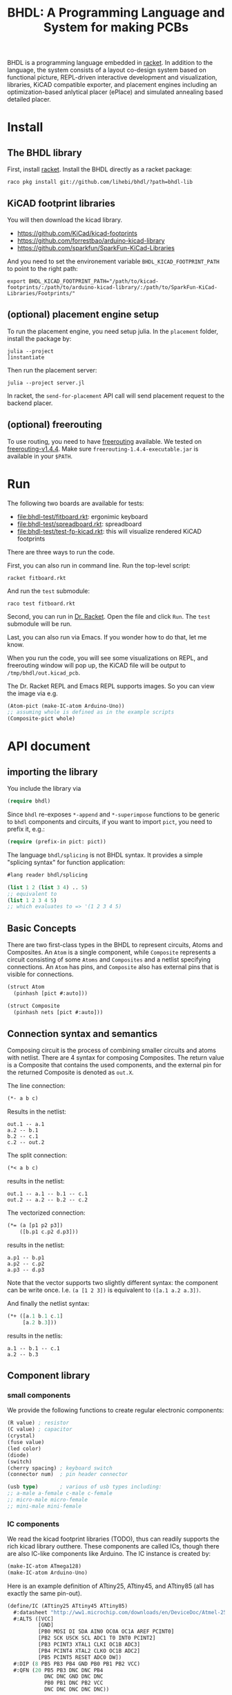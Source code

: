 #+TITLE: BHDL: A Programming Language and System for making PCBs

BHDL is a programming language embedded in [[https://racket-lang.org/][racket]]. In addition to the language,
the system consists of a layout co-design system based on functional picture,
REPL-driven interactive development and visualization, libraries, KiCAD
compatible exporter, and placement engines including an optimization-based
anlytical placer (ePlace) and simulated annealing based detailed placer.

* Install



** The BHDL library
First, install [[https://racket-lang.org/][racket]]. Install the BHDL directly as a racket package:

#+begin_example
raco pkg install git://github.com/lihebi/bhdl/?path=bhdl-lib
#+end_example

** KiCAD footprint libraries
You will then download the kicad library.

- https://github.com/KiCad/kicad-footprints
- https://github.com/forrestbao/arduino-kicad-library
- https://github.com/sparkfun/SparkFun-KiCad-Libraries

And you need to set the environement variable =BHDL_KICAD_FOOTPRINT_PATH= to
point to the right path:

#+begin_example
export BHDL_KICAD_FOOTPRINT_PATH="/path/to/kicad-footprints/:/path/to/arduino-kicad-library/:/path/to/SparkFun-KiCad-Libraries/Footprints/"
#+end_example

** (optional) placement engine setup
To run the placement engine, you need setup julia. In the =placement= folder,
install the package by:

#+begin_example
julia --project
]instantiate
#+end_example

Then run the placement server:
#+begin_example
julia --project server.jl
#+end_example

In racket, the =send-for-placement= API call will send placement request to the
backend placer.

** (optional) freerouting
To use routing, you need to have [[https://github.com/freerouting/freerouting][freerouting]] available. We tested on
[[https://github.com/freerouting/freerouting/releases/tag/v1.4.4][freerouting-v1.4.4]]. Make sure =freerouting-1.4.4-executable.jar= is available in
your =$PATH=.

* Run
The following two boards are available for tests:

# - [[file:bhdl-test/gh60.rkt]]
- [[file:bhdl-test/fitboard.rkt]]: ergonimic keyboard
- [[file:bhdl-test/spreadboard.rkt]]: spreadboard
- [[file:bhdl-test/test-fp-kicad.rkt]]: this will visualize rendered KiCAD
  footprints

There are three ways to run the code.

First, you can also run in command line. Run the top-level script:

#+begin_example
racket fitboard.rkt
#+end_example

And run the =test= submodule:
#+begin_example
raco test fitboard.rkt
#+end_example

Second, you can run in [[https://racket-lang.org/][Dr. Racket]]. Open the file and click =Run=. The =test=
submodule will be run.

Last, you can also run via Emacs. If you wonder how to do that, let me know.

When you run the code, you will see some visualizations on REPL, and freerouting
window will pop up, the KiCAD file will be output to =/tmp/bhdl/out.kicad_pcb=.

The Dr. Racket REPL and Emacs REPL supports images. So you can view the image
via e.g.

#+BEGIN_SRC lisp
(Atom-pict (make-IC-atom Arduino-Uno))
;; assuming whole is defined as in the example scripts
(Composite-pict whole)
#+END_SRC


* API document

** importing the library
You include the library via

#+BEGIN_SRC lisp
(require bhdl)
#+END_SRC

Since =bhdl= re-exposes =*-append= and =*-superimpose= functions to be generic
to =bhdl= components and circuits, if you want to import =pict=, you need to
prefix it, e.g.:

#+BEGIN_SRC lisp
(require (prefix-in pict: pict))
#+END_SRC

The language =bhdl/splicing= is not BHDL syntax. It provides a simple "splicing
syntax" for function application:

#+BEGIN_SRC lisp
#lang reader bhdl/splicing

(list 1 2 (list 3 4) .. 5)
;; equivalent to
(list 1 2 3 4 5)
;; which evaluates to => '(1 2 3 4 5)
#+END_SRC

** Basic Concepts

There are two first-class types in the BHDL to represent circuits, Atoms and
Composites. An =Atom= is a single component, while =Composite= represents a
circuit consisting of some =Atoms= and =Composites= and a netlist specifying
connections. An =Atom= has pins, and =Composite= also has external pins that is
visible for connections.

#+BEGIN_SRC lisp
(struct Atom
  (pinhash [pict #:auto]))
#+END_SRC

#+BEGIN_SRC lisp
(struct Composite
  (pinhash nets [pict #:auto]))
#+END_SRC

** Connection syntax and semantics
Composing circuit is the process of combining smaller circuits and atoms with
netlist. There are 4 syntax for composing Composites. The return value is a
Composite that contains the used components, and the external pin for the
returned Composite is denoted as =out.X=.

The line connection:

#+BEGIN_SRC lisp
(*- a b c)
#+END_SRC

Results in the netlist:

#+begin_example
out.1 -- a.1
a.2 -- b.1
b.2 -- c.1
c.2 -- out.2
#+end_example

The split connection:
#+BEGIN_SRC lisp
(*< a b c)
#+END_SRC

results in the netlist:
#+begin_example
out.1 -- a.1 -- b.1 -- c.1
out.2 -- a.2 -- b.2 -- c.2
#+end_example

The vectorized connection:
#+BEGIN_SRC lisp
(*= (a [p1 p2 p3])
    ([b.p1 c.p2 d.p3]))
#+END_SRC

results in the netlist:
#+begin_example
a.p1 -- b.p1
a.p2 -- c.p2
a.p3 -- d.p3
#+end_example

Note that the vector supports two slightly different syntax: the component can
be write once. I.e. =(a [1 2 3])= is equivalent to =([a.1 a.2 a.3])=.

And finally the netlist syntax:

#+BEGIN_SRC lisp
(*+ ([a.1 b.1 c.1]
     [a.2 b.3]))
#+END_SRC

results in the netlis:

#+begin_example
a.1 -- b.1 -- c.1
a.2 -- b.3
#+end_example

** Component library

*** small components
We provide the following functions to create regular electronic components:

#+BEGIN_SRC lisp
(R value) ; resistor
(C value) ; capacitor
(crystal)
(fuse value)
(led color)
(diode)
(switch)
(cherry spacing) ; keyboard switch
(connector num)  ; pin header connector

(usb type)       ; various of usb types including:
;; a-male a-female c-male c-female
;; micro-male micro-female
;; mini-male mini-female
#+END_SRC

*** IC components
We read the kicad footprint libraries (TODO), thus can readily supports the rich
kicad library outthere. These components are called ICs, though there are also
IC-like components like Arduino. The IC instance is created by:

#+BEGIN_SRC lisp
(make-IC-atom ATmega128)
(make-IC-atom Arduino-Uno)
#+END_SRC

Here is an example definition of ATtiny25, ATtiny45, and ATtiny85 (all has
exactly the same pin-out).

#+BEGIN_SRC lisp
(define/IC (ATtiny25 ATtiny45 ATtiny85)
  #:datasheet "http://ww1.microchip.com/downloads/en/DeviceDoc/Atmel-2586-AVR-8-bit-Microcontroller-ATtiny25-ATtiny45-ATtiny85_Datasheet.pdf"
  #:ALTS ([VCC]
          [GND]
          [PB0 MOSI DI SDA AIN0 OC0A OC1A AREF PCINT0]
          [PB2 SCK USCK SCL ADC1 T0 INT0 PCINT2]
          [PB3 PCINT3 XTAL1 CLKI OC1B ADC3]
          [PB4 PCINT4 XTAL2 CLKO OC1B ADC2]
          [PB5 PCINT5 RESET ADC0 DW])
  #:DIP (8 PB5 PB3 PB4 GND PB0 PB1 PB2 VCC)
  #:QFN (20 PB5 PB3 DNC DNC PB4
            DNC DNC GND DNC DNC
            PB0 PB1 DNC PB2 VCC
            DNC DNC DNC DNC DNC))
#+END_SRC

There are often many footprints available for a component. You can assign the
footprint when you create the component (TODO).

** define-Composite wrapper syntax

This syntax makes it easy to define a composite. The syntax is:

#+BEGIN_SRC lisp
(define-Composite comp
  #:external-pins (o1 o2)
  #:vars ([a (R 22)]
          [b (C 1)]
          [c (crystal)])
  #:connect (*- self.o1 a b c self.o2)
  #:layout (hc-append a b c))
#+END_SRC

This declares a Composite named =comp=, with external pins named =o1= and =o2=
respectively. It contains a resistor, a capacitor, and a crystal, lined together
linearly. In the meantime, the physical layout of =comp= is defined as
horizontally append the three components.

** Layout co-design

The layout is inspired by [[https://docs.racket-lang.org/pict/][racket's functional picture library]]. The following
combinators are provided:

The =*-append= family of functions append its arguments horizontally or
vertically:

#+begin_example
vl-append
vc-append
vr-append
ht-append
hc-append
hb-append
htl-append
hbl-append
#+end_example

The =*-superimpose= family of functions overlap its arguments.

#+begin_example
lt-superimpose
lb-superimpose
lc-superimpose
ltl-superimpose
lbl-superimpose
rt-superimpose
rb-superimpose
rc-superimpose
rtl-superimpose
rbl-superimpose
ct-superimpose
cb-superimpose
cc-superimpose
ctl-superimpose
cbl-superimpose
#+end_example

You can also rotate or pin-over at a absolute location in terms of (x,y)
coordinates:

#+begin_example
(rotate item 3.14)
(pin-over base dx dy item)
#+end_example

** Auto Placement
We implemented an analytical global placer and a simulated annealing detailed
placer. To use them, follow the above installation guide to setup the julia
environment and run the server in the backend:

#+begin_example
julia --project server.jl
#+end_example

You can then send the placement request to backend server via:
#+BEGIN_SRC lisp
(define place-result
    (send-for-placement
     (Composite->place-spec whole
                            #:place-nsteps 50
                            #:place-nbins 300
                            #:sa-ncycles 10
                            #:sa-nsteps 3000
                            #:sa-stepsize 10
                            #:sa-theta-stepsize 0.3)))

#+END_SRC

You can visualize the placed Composite via:

#+BEGIN_SRC lisp
(Composite->pict whole place-result)
#+END_SRC


** Visualization and export
Once you have placement result, you can generate =kicad_pcb= file:

#+BEGIN_SRC lisp
(Composite->kicad-pcb whole place-result)
#+END_SRC

And generate Spectre format for routing:

#+BEGIN_SRC lisp
(Composite->dsn whole place-result)
#+END_SRC

They return strings.  If you want to save it to a file:

#+BEGIN_SRC lisp
(call-with-output-file "out.kicad_pcb"
    #:exists 'replace
    (λ (out)
      (pretty-write (Composite->kicad-pcb whole place-result)
                    out)))
#+END_SRC

and

#+BEGIN_SRC lisp
(call-with-output-file "out.dsn"
    #:exists 'replace
    (λ (out)
      (pretty-write (Composite->dsn whole place-result)
                    out)))
#+END_SRC

Finally, call the freerouter:

#+BEGIN_SRC lisp
(system "freerouting-1.4.4-executable.jar -de out.dsn -do out.ses -mp 5")
#+END_SRC

The nice router window will pop up and does its job.
